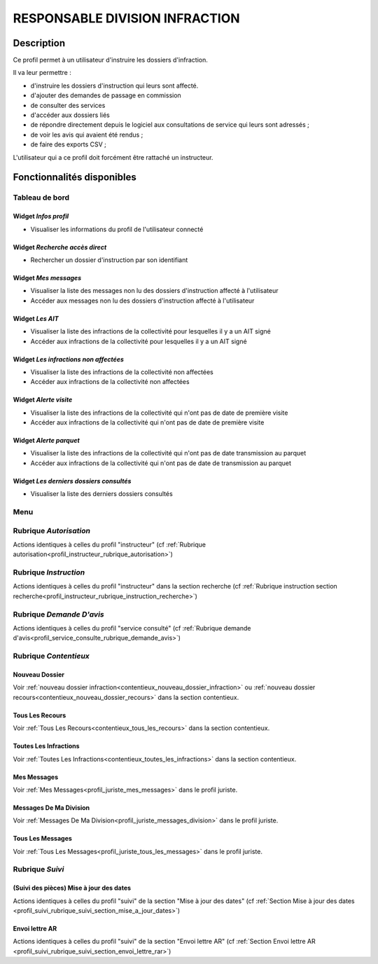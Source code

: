 ###############################
RESPONSABLE DIVISION INFRACTION
###############################

Description
===========

Ce profil permet à un utilisateur d'instruire les dossiers d'infraction.

Il va leur permettre :

- d'instruire les dossiers d'instruction qui leurs sont affecté.
- d'ajouter des demandes de passage en commission
- de consulter des services
- d'accéder aux dossiers liés
- de répondre directement depuis le logiciel aux consultations de service qui leurs sont adressés ;
- de voir les avis qui avaient été rendus ;
- de faire des exports CSV ;


L'utilisateur qui a ce profil doit forcément être rattaché un instructeur.

Fonctionnalités disponibles
===========================

Tableau de bord
---------------

.. image:: dashboard_respinf.png

Widget *Infos profil*
#####################

- Visualiser les informations du profil de l'utilisateur connecté

Widget *Recherche accès direct*
###############################

- Rechercher un dossier d'instruction par son identifiant

Widget *Mes messages*
#####################

- Visualiser la liste des messages non lu des dossiers d'instruction affecté à l'utilisateur
- Accéder aux messages non lu des dossiers d'instruction affecté à l'utilisateur

Widget *Les AIT*
################

- Visualiser la liste des infractions de la collectivité pour lesquelles il y a un AIT signé
- Accéder aux infractions de la collectivité pour lesquelles il y a un AIT signé

Widget *Les infractions non affectées*
######################################

- Visualiser la liste des infractions de la collectivité non affectées
- Accéder aux infractions de la collectivité non affectées

Widget *Alerte visite*
######################

- Visualiser la liste des infractions de la collectivité qui n'ont pas de date de première visite
- Accéder aux infractions de la collectivité qui n'ont pas de date de première visite

Widget *Alerte parquet*
#######################

- Visualiser la liste des infractions de la collectivité qui n'ont pas de date transmission au parquet
- Accéder aux infractions de la collectivité qui n'ont pas de date de transmission au parquet

Widget *Les derniers dossiers consultés*
########################################

- Visualiser la liste des derniers dossiers consultés

Menu
----

.. image:: menu_respinf.png

Rubrique *Autorisation*
-----------------------

Actions identiques à celles du profil "instructeur" (cf :ref:`Rubrique autorisation<profil_instructeur_rubrique_autorisation>`)

Rubrique *Instruction*
----------------------

Actions identiques à celles du profil "instructeur" dans la section recherche (cf :ref:`Rubrique instruction section recherche<profil_instructeur_rubrique_instruction_recherche>`)

Rubrique *Demande D'avis*
-------------------------

Actions identiques à celles du profil "service consulté" (cf :ref:`Rubrique demande d'avis<profil_service_consulte_rubrique_demande_avis>`)

Rubrique *Contentieux*
----------------------

Nouveau Dossier
###############

Voir :ref:`nouveau dossier infraction<contentieux_nouveau_dossier_infraction>`
ou :ref:`nouveau dossier recours<contentieux_nouveau_dossier_recours>` dans la
section contentieux.

Tous Les Recours
################

Voir :ref:`Tous Les Recours<contentieux_tous_les_recours>` dans la section
contentieux.

Toutes Les Infractions
######################

Voir :ref:`Toutes Les Infractions<contentieux_toutes_les_infractions>` dans la
section contentieux.

Mes Messages
############

Voir :ref:`Mes Messages<profil_juriste_mes_messages>` dans le
profil juriste.

Messages De Ma Division
#######################

Voir :ref:`Messages De Ma Division<profil_juriste_messages_division>` dans
le profil juriste.

Tous Les Messages
#################

Voir :ref:`Tous Les Messages<profil_juriste_tous_les_messages>` dans le
profil juriste.

Rubrique *Suivi*
----------------

(Suivi des pièces) Mise à jour des dates
########################################

Actions identiques à celles du profil "suivi" de la section "Mise à jour des
dates" (cf :ref:`Section Mise à jour des dates
<profil_suivi_rubrique_suivi_section_mise_a_jour_dates>`)

Envoi lettre AR
################

Actions identiques à celles du profil "suivi" de la section "Envoi lettre AR"
(cf :ref:`Section Envoi lettre AR
<profil_suivi_rubrique_suivi_section_envoi_lettre_rar>`)
